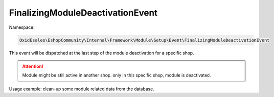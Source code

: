 FinalizingModuleDeactivationEvent
=================================

Namespace:

.. code-block:: php

    OxidEsales\EshopCommunity\Internal\Framework\Module\Setup\Event\FinalizingModuleDeactivationEvent

This event will be dispatched at the last step of the module deactivation for a specific shop.

.. attention::

    Module might be still active in another shop. only in this specific shop, module is deactivated.

Usage example: clean-up some module related data from the database.
